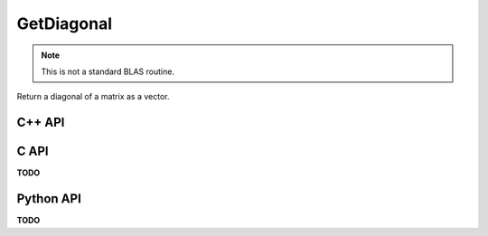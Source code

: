 GetDiagonal
===========
.. note::
   
   This is not a standard BLAS routine.

Return a diagonal of a matrix as a vector.

C++ API
-------
.. cpp:function:: void GetDiagonal( const Matrix<T>& A, Matrix<T>& d, Int offset=0 )
.. cpp:function:: void GetDiagonal( const DistMatrix<T,U,V>& A, AbstractDistMatrix<T>& d, Int offset=0 )

.. cpp:function:: void GetRealPartOfDiagonal( const Matrix<T>& A, Matrix<Base<T>>& d, Int offset=0 )
.. cpp:function:: void GetRealPartOfDiagonal( const DistMatrix<T,U,V>& A, AbstractDistMatrix<Base<T>>& d, Int offset=0 )

.. cpp:function:: void GetImagPartOfDiagonal( const Matrix<T>& A, Matrix<Base<T>>& d, Int offset=0 )
.. cpp:function:: void GetImagPartOfDiagonal( const DistMatrix<T,U,V>& A, AbstractDistMatrix<Base<T>>& d, Int offset=0 )

.. cpp:function:: Matrix<T> GetDiagonal( const Matrix<T>& A, Int offset=0 )
.. cpp:function:: DistMatrix<T,DiagCol<U,V>(),DiagRow<U,V>()> GetDiagonal( const DistMatrix<T,U,V>& A, Int offset=0 )

.. cpp:function:: Matrix<Base<T>> GetRealPartOfDiagonal( const Matrix<T>& A, Int offset=0 )
.. cpp:function:: DistMatrix<Base<T>,DiagCol<U,V>(),DiagRow<U,V>()> GetRealPartOfDiagonal( const DistMatrix<T,U,V>& A, Int offset=0 )

.. cpp:function:: Matrix<Base<T>> GetImagPartOfDiagonal( const Matrix<T>& A, Int offset=0 )
.. cpp:function:: DistMatrix<Base<T>,DiagCol<U,V>(),DiagRow<U,V>()> GetImagPartOfDiagonal( const DistMatrix<T,U,V>& A, Int offset=0 )

C API
-----
**TODO**

Python API
----------
**TODO**
